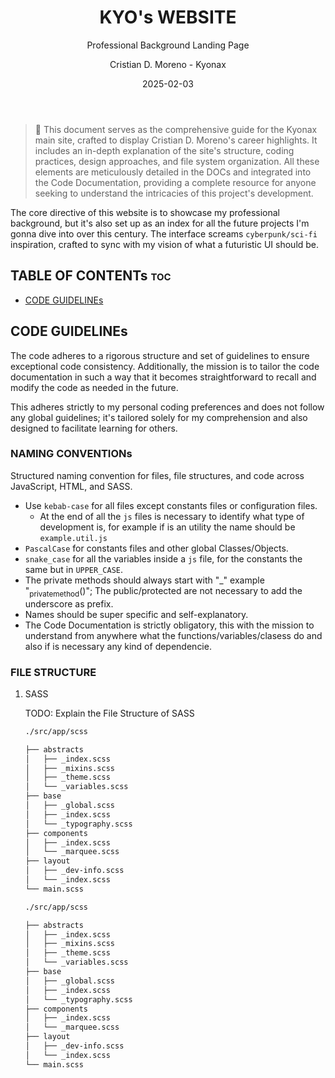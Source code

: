 #+TITLE: KYO's WEBSITE
#+SUBTITLE: Professional Background Landing Page
#+AUTHOR: Cristian D. Moreno - Kyonax
#+EMAIL: iam@kyo.wtf
#+DATE: 2025-02-03
#+auto_tangle: nil

#+begin_quote
📌 This document serves as the comprehensive guide for the Kyonax main site, crafted to display Cristian D. Moreno's career highlights. It includes an in-depth explanation of the site's structure, coding practices, design approaches, and file system organization. All these elements are meticulously detailed in the DOCs and integrated into the Code Documentation, providing a complete resource for anyone seeking to understand the intricacies of this project's development.
#+end_quote

The core directive of this website is to showcase my professional background, but it's also set up as an index for all the future projects I'm gonna dive into over this century. The interface screams ~cyberpunk/sci-fi~ inspiration, crafted to sync with my vision of what a futuristic UI should be.

** TABLE OF CONTENTs :toc:
  - [[#code-guidelines][CODE GUIDELINEs]]

** CODE GUIDELINEs
The code adheres to a rigorous structure and set of guidelines to ensure exceptional code consistency. Additionally, the mission is to tailor the code documentation in such a way that it becomes straightforward to recall and modify the code as needed in the future.

This adheres strictly to my personal coding preferences and does not follow any global guidelines; it's tailored solely for my comprehension and also designed to facilitate learning for others.

*** NAMING CONVENTIONs
Structured naming convention for files, file structures, and code across JavaScript, HTML, and SASS.

- Use ~kebab-case~ for all files except constants files or configuration files.
  - At the end of all the ~js~ files is necessary to identify what type of development is, for example if is an utility the name should be ~example.util.js~
- ~PascalCase~ for constants files and other global Classes/Objects.
- ~snake_case~ for all the variables inside a ~js~ file, for the constants the same but in ~UPPER_CASE~.
- The private methods should always start with "_" example "_private_method()"; The public/protected are not necessary to add the underscore as prefix.
- Names should be super specific and self-explanatory.
- The Code Documentation is strictly obligatory, this with the mission to understand from anywhere what the functions/variables/clasess do and also if is necessary any kind of dependencie.

*** FILE STRUCTURE
**** SASS
TODO: Explain the File Structure of SASS

#+begin_src sh
./src/app/scss

├── abstracts
│   ├── _index.scss
│   ├── _mixins.scss
│   ├── _theme.scss
│   └── _variables.scss
├── base
│   ├── _global.scss
│   ├── _index.scss
│   └── _typography.scss
├── components
│   ├── _index.scss
│   └── _marquee.scss
├── layout
│   ├── _dev-info.scss
│   └── _index.scss
└── main.scss
#+end_src

#+begin_src sh
./src/app/scss

├── abstracts
│   ├── _index.scss
│   ├── _mixins.scss
│   ├── _theme.scss
│   └── _variables.scss
├── base
│   ├── _global.scss
│   ├── _index.scss
│   └── _typography.scss
├── components
│   ├── _index.scss
│   └── _marquee.scss
├── layout
│   ├── _dev-info.scss
│   └── _index.scss
└── main.scss
#+end_src
